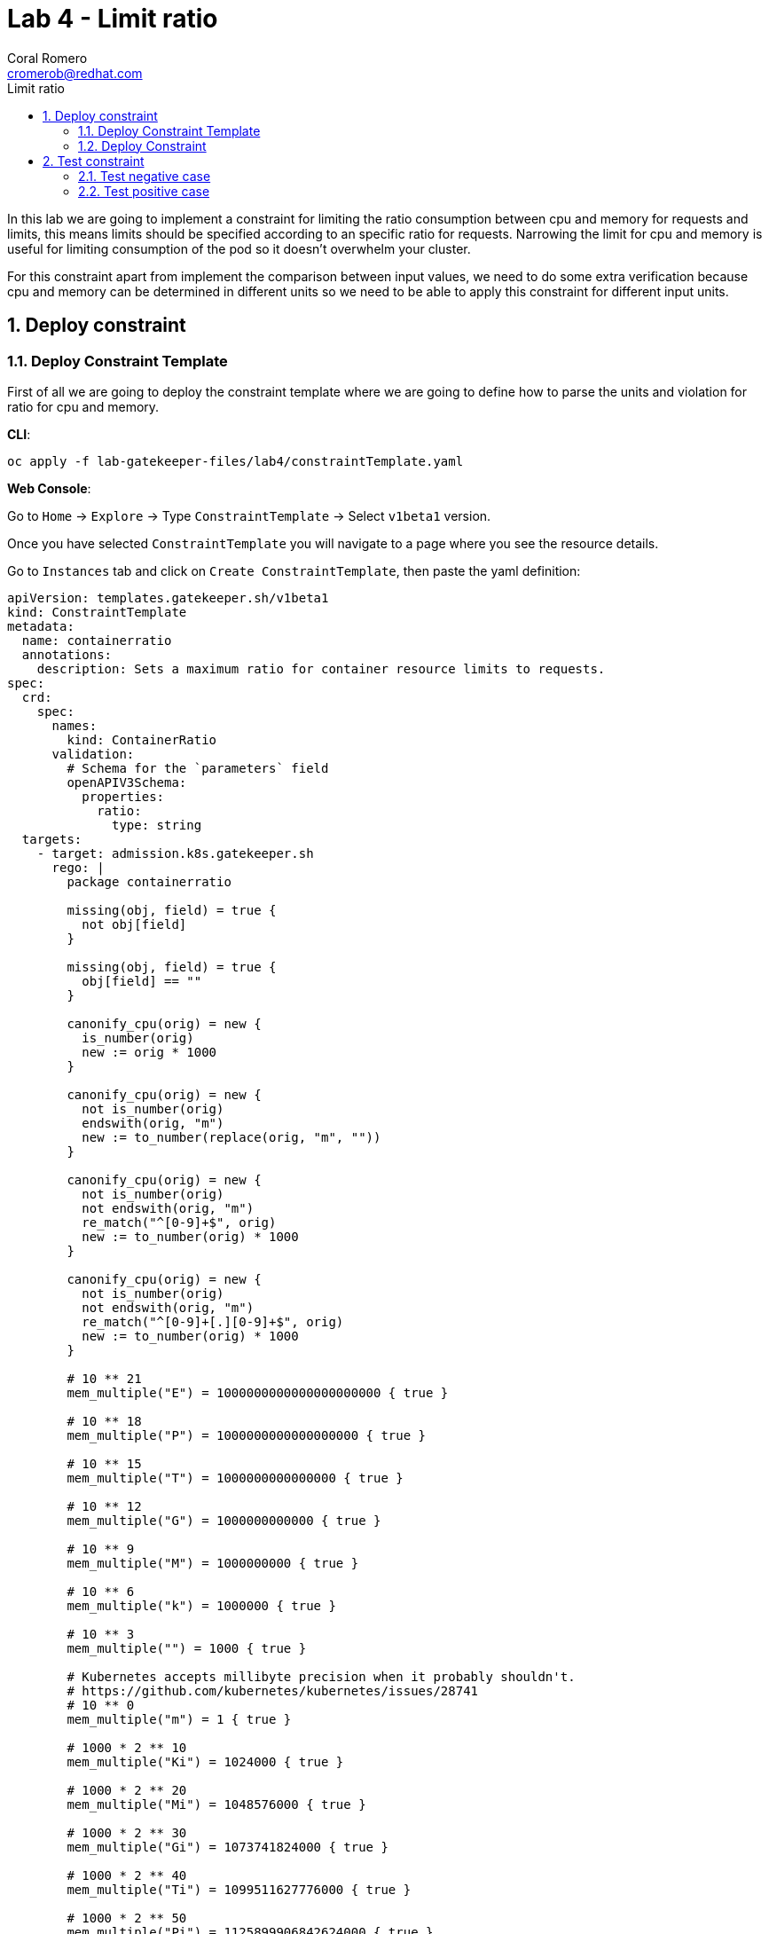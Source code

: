 = Lab 4 - Limit ratio
:author: Coral Romero
:email: cromerob@redhat.com
:imagesdir: ./images
:toc: left
:toc-title: Limit ratio


[Abstract]
In this lab we are going to implement a constraint for limiting the ratio consumption between cpu and memory for requests and limits, this means limits should be specified according to an specific ratio for requests. 
Narrowing the limit for cpu and memory is useful for limiting consumption of the pod so it doesn't overwhelm your cluster.

For this constraint apart from implement the comparison between input values, we need to do some extra verification because cpu and memory can be determined in different units so we need to be able to apply this constraint for different input units.

:numbered:
== Deploy constraint

=== Deploy Constraint Template

First of all we are going to deploy the constraint template where we are going to define how to parse the units and violation for ratio for cpu and memory.

*CLI*:

----
oc apply -f lab-gatekeeper-files/lab4/constraintTemplate.yaml
----

*Web Console*:

Go to `Home` -> `Explore` -> Type `ConstraintTemplate` -> Select `v1beta1` version.

Once you have selected `ConstraintTemplate` you will navigate to a page where you see the resource details.

Go to `Instances` tab and click on `Create ConstraintTemplate`, then paste the yaml definition:

----
apiVersion: templates.gatekeeper.sh/v1beta1
kind: ConstraintTemplate
metadata:
  name: containerratio
  annotations:
    description: Sets a maximum ratio for container resource limits to requests.
spec:
  crd:
    spec:
      names:
        kind: ContainerRatio
      validation:
        # Schema for the `parameters` field
        openAPIV3Schema:
          properties:
            ratio:
              type: string
  targets:
    - target: admission.k8s.gatekeeper.sh
      rego: |
        package containerratio

        missing(obj, field) = true {
          not obj[field]
        }
        
        missing(obj, field) = true {
          obj[field] == ""
        }
        
        canonify_cpu(orig) = new {
          is_number(orig)
          new := orig * 1000
        }
        
        canonify_cpu(orig) = new {
          not is_number(orig)
          endswith(orig, "m")
          new := to_number(replace(orig, "m", ""))
        }
        
        canonify_cpu(orig) = new {
          not is_number(orig)
          not endswith(orig, "m")
          re_match("^[0-9]+$", orig)
          new := to_number(orig) * 1000
        }
        
        canonify_cpu(orig) = new {
          not is_number(orig)
          not endswith(orig, "m")
          re_match("^[0-9]+[.][0-9]+$", orig)
          new := to_number(orig) * 1000
        }
        
        # 10 ** 21
        mem_multiple("E") = 1000000000000000000000 { true }
        
        # 10 ** 18
        mem_multiple("P") = 1000000000000000000 { true }
        
        # 10 ** 15
        mem_multiple("T") = 1000000000000000 { true }
        
        # 10 ** 12
        mem_multiple("G") = 1000000000000 { true }
        
        # 10 ** 9
        mem_multiple("M") = 1000000000 { true }
        
        # 10 ** 6
        mem_multiple("k") = 1000000 { true }
        
        # 10 ** 3
        mem_multiple("") = 1000 { true }
        
        # Kubernetes accepts millibyte precision when it probably shouldn't.
        # https://github.com/kubernetes/kubernetes/issues/28741
        # 10 ** 0
        mem_multiple("m") = 1 { true }
        
        # 1000 * 2 ** 10
        mem_multiple("Ki") = 1024000 { true }
        
        # 1000 * 2 ** 20
        mem_multiple("Mi") = 1048576000 { true }
        
        # 1000 * 2 ** 30
        mem_multiple("Gi") = 1073741824000 { true }
        
        # 1000 * 2 ** 40
        mem_multiple("Ti") = 1099511627776000 { true }
        
        # 1000 * 2 ** 50
        mem_multiple("Pi") = 1125899906842624000 { true }
        
        # 1000 * 2 ** 60
        mem_multiple("Ei") = 1152921504606846976000 { true }
        
        get_suffix(mem) = suffix {
          not is_string(mem)
          suffix := ""
        }
        
        get_suffix(mem) = suffix {
          is_string(mem)
          count(mem) > 0
          suffix := substring(mem, count(mem) - 1, -1)
          mem_multiple(suffix)
        }
        
        get_suffix(mem) = suffix {
          is_string(mem)
          count(mem) > 1
          suffix := substring(mem, count(mem) - 2, -1)
          mem_multiple(suffix)
        }
        
        get_suffix(mem) = suffix {
          is_string(mem)
          count(mem) > 1
          not mem_multiple(substring(mem, count(mem) - 1, -1))
          not mem_multiple(substring(mem, count(mem) - 2, -1))
          suffix := ""
        }
        
        get_suffix(mem) = suffix {
          is_string(mem)
          count(mem) == 1
          not mem_multiple(substring(mem, count(mem) - 1, -1))
          suffix := ""
        }
        
        get_suffix(mem) = suffix {
          is_string(mem)
          count(mem) == 0
          suffix := ""
        }
        
        canonify_mem(orig) = new {
          is_number(orig)
          new := orig * 1000
        }
        
        canonify_mem(orig) = new {
          not is_number(orig)
          suffix := get_suffix(orig)
          raw := replace(orig, suffix, "")
          re_match("^[0-9]+$", raw)
          new := to_number(raw) * mem_multiple(suffix)
        }
        
        violation[{"msg": msg}] {
          general_violation[{"msg": msg, "field": "containers"}]
        }
        
        violation[{"msg": msg}] {
          general_violation[{"msg": msg, "field": "initContainers"}]
        }
        
        general_violation[{"msg": msg, "field": field}] {
          container := input.review.object.spec[field][_]
          cpu_orig := container.resources.limits.cpu
          not canonify_cpu(cpu_orig)
          msg := sprintf("container <%v> cpu limit <%v> could not be parsed", [container.name, cpu_orig])
        }
        
        general_violation[{"msg": msg, "field": field}] {
          container := input.review.object.spec[field][_]
          mem_orig := container.resources.limits.memory
          not canonify_mem(mem_orig)
          msg := sprintf("container <%v> memory limit <%v> could not be parsed", [container.name, mem_orig])
        }
        
        general_violation[{"msg": msg, "field": field}] {
          container := input.review.object.spec[field][_]
          cpu_orig := container.resources.requests.cpu
          not canonify_cpu(cpu_orig)
          msg := sprintf("container <%v> cpu request <%v> could not be parsed", [container.name, cpu_orig])
        }
        
        general_violation[{"msg": msg, "field": field}] {
          container := input.review.object.spec[field][_]
          mem_orig := container.resources.requests.memory
          not canonify_mem(mem_orig)
          msg := sprintf("container <%v> memory request <%v> could not be parsed", [container.name, mem_orig])
        }
        
        general_violation[{"msg": msg, "field": field}] {
          container := input.review.object.spec[field][_]
          not container.resources
          msg := sprintf("container <%v> has no resource limits", [container.name])
        }
        
        general_violation[{"msg": msg, "field": field}] {
          container := input.review.object.spec[field][_]
          not container.resources.limits
          msg := sprintf("container <%v> has no resource limits", [container.name])
        }
        
        general_violation[{"msg": msg, "field": field}] {
          container := input.review.object.spec[field][_]
          missing(container.resources.limits, "cpu")
          msg := sprintf("container <%v> has no cpu limit", [container.name])
        }
        
        general_violation[{"msg": msg, "field": field}] {
          container := input.review.object.spec[field][_]
          missing(container.resources.limits, "memory")
          msg := sprintf("container <%v> has no memory limit", [container.name])
        }
        
        general_violation[{"msg": msg, "field": field}] {
          container := input.review.object.spec[field][_]
          not container.resources.requests
          msg := sprintf("container <%v> has no resource requests", [container.name])
        }
        
        general_violation[{"msg": msg, "field": field}] {
          container := input.review.object.spec[field][_]
          missing(container.resources.requests, "cpu")
          msg := sprintf("container <%v> has no cpu request", [container.name])
        }
        
        general_violation[{"msg": msg, "field": field}] {
          container := input.review.object.spec[field][_]
          missing(container.resources.requests, "memory")
          msg := sprintf("container <%v> has no memory request", [container.name])
        }
        
        general_violation[{"msg": msg, "field": field}] {
          container := input.review.object.spec[field][_]
          cpu_limits_orig := container.resources.limits.cpu
          cpu_limits := canonify_cpu(cpu_limits_orig)
          cpu_requests_orig := container.resources.requests.cpu
          cpu_requests := canonify_cpu(cpu_requests_orig)
          cpu_ratio := input.parameters.ratio
          to_number(cpu_limits) > to_number(cpu_ratio) * to_number(cpu_requests)  
          msg := sprintf("container <%v> cpu limit <%v> is higher than the maximum allowed ratio of <%v>", [container.name, cpu_limits_orig, cpu_ratio])
        }
        
        general_violation[{"msg": msg, "field": field}] {
          container := input.review.object.spec[field][_]
          mem_limits_orig := container.resources.limits.memory
          mem_requests_orig := container.resources.requests.memory
          mem_limits := canonify_mem(mem_limits_orig)
          mem_requests := canonify_mem(mem_requests_orig)
          mem_ratio := input.parameters.ratio
          to_number(mem_limits) > to_number(mem_ratio) * to_number(mem_requests)
          msg := sprintf("container <%v> memory limit <%v> is higher than the maximum allowed ratio of <%v>", [container.name, mem_limits_orig, mem_ratio])
        }
----


=== Deploy Constraint

Then we have to deploy the constraint where we are going to define the resource under test and ratio value, besides the namespace.

For this example parameters are:

- Namespace where the rule is implemented: `petclinic-bluegreen-$username`.
- Resource under test: `Pod`.
- Ratio: 3.
- Enforcement action: `deny`.

*CLI*:

----
oc process -f lab-gatekeeper-files/lab4/constraint.yaml -p USER=$USER  | oc apply -f -
----

*Web Console*:

After creating the instance you should see the recently created resource in a list. Then as per your yaml definition you should be able to list a nex CRD called `ContainerRatio` in the main menu.
Repeat the same procedure for this new CRD and paste your yaml definition after changing the ${USER} value for your username:

----
apiVersion: constraints.gatekeeper.sh/v1beta1
kind: ContainerRatio
metadata:
  name: container-ratio
spec:
  enforcementAction: deny
  match:
    namespaces:
      - "petclinic-bluegreen-${USER}"
    kinds:
      - apiGroups: [""]
        kinds: ["Pod"]
  parameters:
    ratio: "3"
----

== Test constraint


=== Test negative case

For testing the negative case and how the constraint works, we are going to deploy an app which requests a much higher cpu and memory limit than 3 times the requested value. If constraint wouldn't exist, this could cause a much higher consumption than possible and the cluster resources would be compromissed.

As our constraint is testing pods and we are creating a deployment we will see this resource is created but not scaled as pods don't fulfill the cconditions.

If you navigate to the status section of this resource you will see why is not able to scale the pods and you will see constraint error messages `memory limit <2Gi> is higher than the maximum allowed of <1Gi>` and `cpu limit <800m> is higher than the maximum allowed of <200m>`

*CLI*:

---- 
oc apply -f lab-gatekeeper-files/lab4/deployment-app-blue-bad.yaml -n petclinic-bluegreen-$USER
----

*Web Console*:

As in the previos labs, deploy these resources in `petclinic-bluegreen-$USER` namespace:

----
kind: Deployment
apiVersion: apps/v1
metadata:
  name: quarkus-petclinic-blue
  labels:
    app: quarkus-petclinic-blue
spec:
  replicas: 2
  selector:
    matchLabels:
      app: quarkus-petclinic-blue
  template:
    metadata:
      labels:
        app: quarkus-petclinic-blue
        deployment: quarkus-petclinic-blue
    spec:
      containers:
        - name: quarkus-petclinic
          image: 'quay.io/dsanchor/quarkus-petclinic:in-mem'
          ports:
            - containerPort: 8080
              protocol: TCP
          imagePullPolicy: Always
          resources:
            limits:
              cpu: "800m"
              memory: "2Gi"
            requests:
              cpu: "100m"
              memory: "100Mi"
  strategy:
    type: RollingUpdate
    rollingUpdate:
      maxUnavailable: 25%
      maxSurge: 25%
  revisionHistoryLimit: 10
  progressDeadlineSeconds: 600
---
kind: Route
apiVersion: route.openshift.io/v1
metadata:
  name: route-petclinic-bluegreen
  labels:
    app: quarkus-petclinic-blue
spec:
  to:
    kind: Service
    name: quarkus-petclinic-blue
    weight: 100
  port:
    targetPort: 8080-tcp
  wildcardPolicy: None
---
kind: Service
apiVersion: v1
metadata:
  name: quarkus-petclinic-blue
  labels:
    app: quarkus-petclinic-blue
spec:
  ports:
    - name: 8080-tcp
      protocol: TCP
      port: 8080
      targetPort: 8080
  selector:
    app: quarkus-petclinic-blue
    deployment: quarkus-petclinic-blue
  type: ClusterIP
  sessionAffinity: None
----

To see these logs, navigate to `Workloads` -> `Deployment` and `Yaml` tab:

image:ratiolimit.png[ratiolimit]

=== Test positive case

For testing the positive case we are going to patch the deployment to request a limit and request ratio lower than the maximun allowed. By running this command we should be able to deploy it properly:

*CLI*:

----
oc patch deployment/quarkus-petclinic-blue -p '{"spec":{"template":{"spec":{"containers":[{"name":"quarkus-petclinic","image":"'quay.io/dsanchor/quarkus-petclinic:in-mem'","resources":{"limits":{"cpu":"550m","memory":"300Mi"},"requests":{"cpu":"200m","memory":"100Mi"}}}]}}}}' --type merge  -n petclinic-bluegreen-$USER
----

*Web Console*:

Navigat to `Workloads`, then `Deployment`, on namespace `petclinic-bluegreen-$USER` select deployment `quarkus-petclinic-blue`. Go to `Yaml` tab and edit these values:

image:patchresources.png[patchresources]


As you can see we have deployed de deploymet resource with 2 replicas which has scaled good. Despite the fact that this constraint is testing Pods, if pods created by the deployment doesn't pass the constraint, those won't be created and deployment scaled replicas would be 0.

image:scaleratio.png[scaleratio]


To end this lab, delete all the resources:

----
oc delete all --selector app=quarkus-petclinic-blue  -n petclinic-bluegreen-$USER
oc delete all --selector gatekeeper=quarkus-petclinic-green -n petclinic-bluegreen-$USER
----


Otherwise go to the web console and delete them manually.

